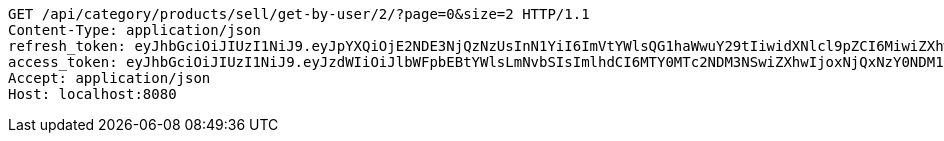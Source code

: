 [source,http,options="nowrap"]
----
GET /api/category/products/sell/get-by-user/2/?page=0&size=2 HTTP/1.1
Content-Type: application/json
refresh_token: eyJhbGciOiJIUzI1NiJ9.eyJpYXQiOjE2NDE3NjQzNzUsInN1YiI6ImVtYWlsQG1haWwuY29tIiwidXNlcl9pZCI6MiwiZXhwIjoxNjQzNTc4Nzc1fQ.liBB7ZokbpfRsxFQOdO-wrdsRpr9P7oWpwFI4wHcCC8
access_token: eyJhbGciOiJIUzI1NiJ9.eyJzdWIiOiJlbWFpbEBtYWlsLmNvbSIsImlhdCI6MTY0MTc2NDM3NSwiZXhwIjoxNjQxNzY0NDM1fQ.wQ-n-ibY-gxGIlh09b_l5qTSlx8sQtbv8AXDLTkS9AI
Accept: application/json
Host: localhost:8080

----